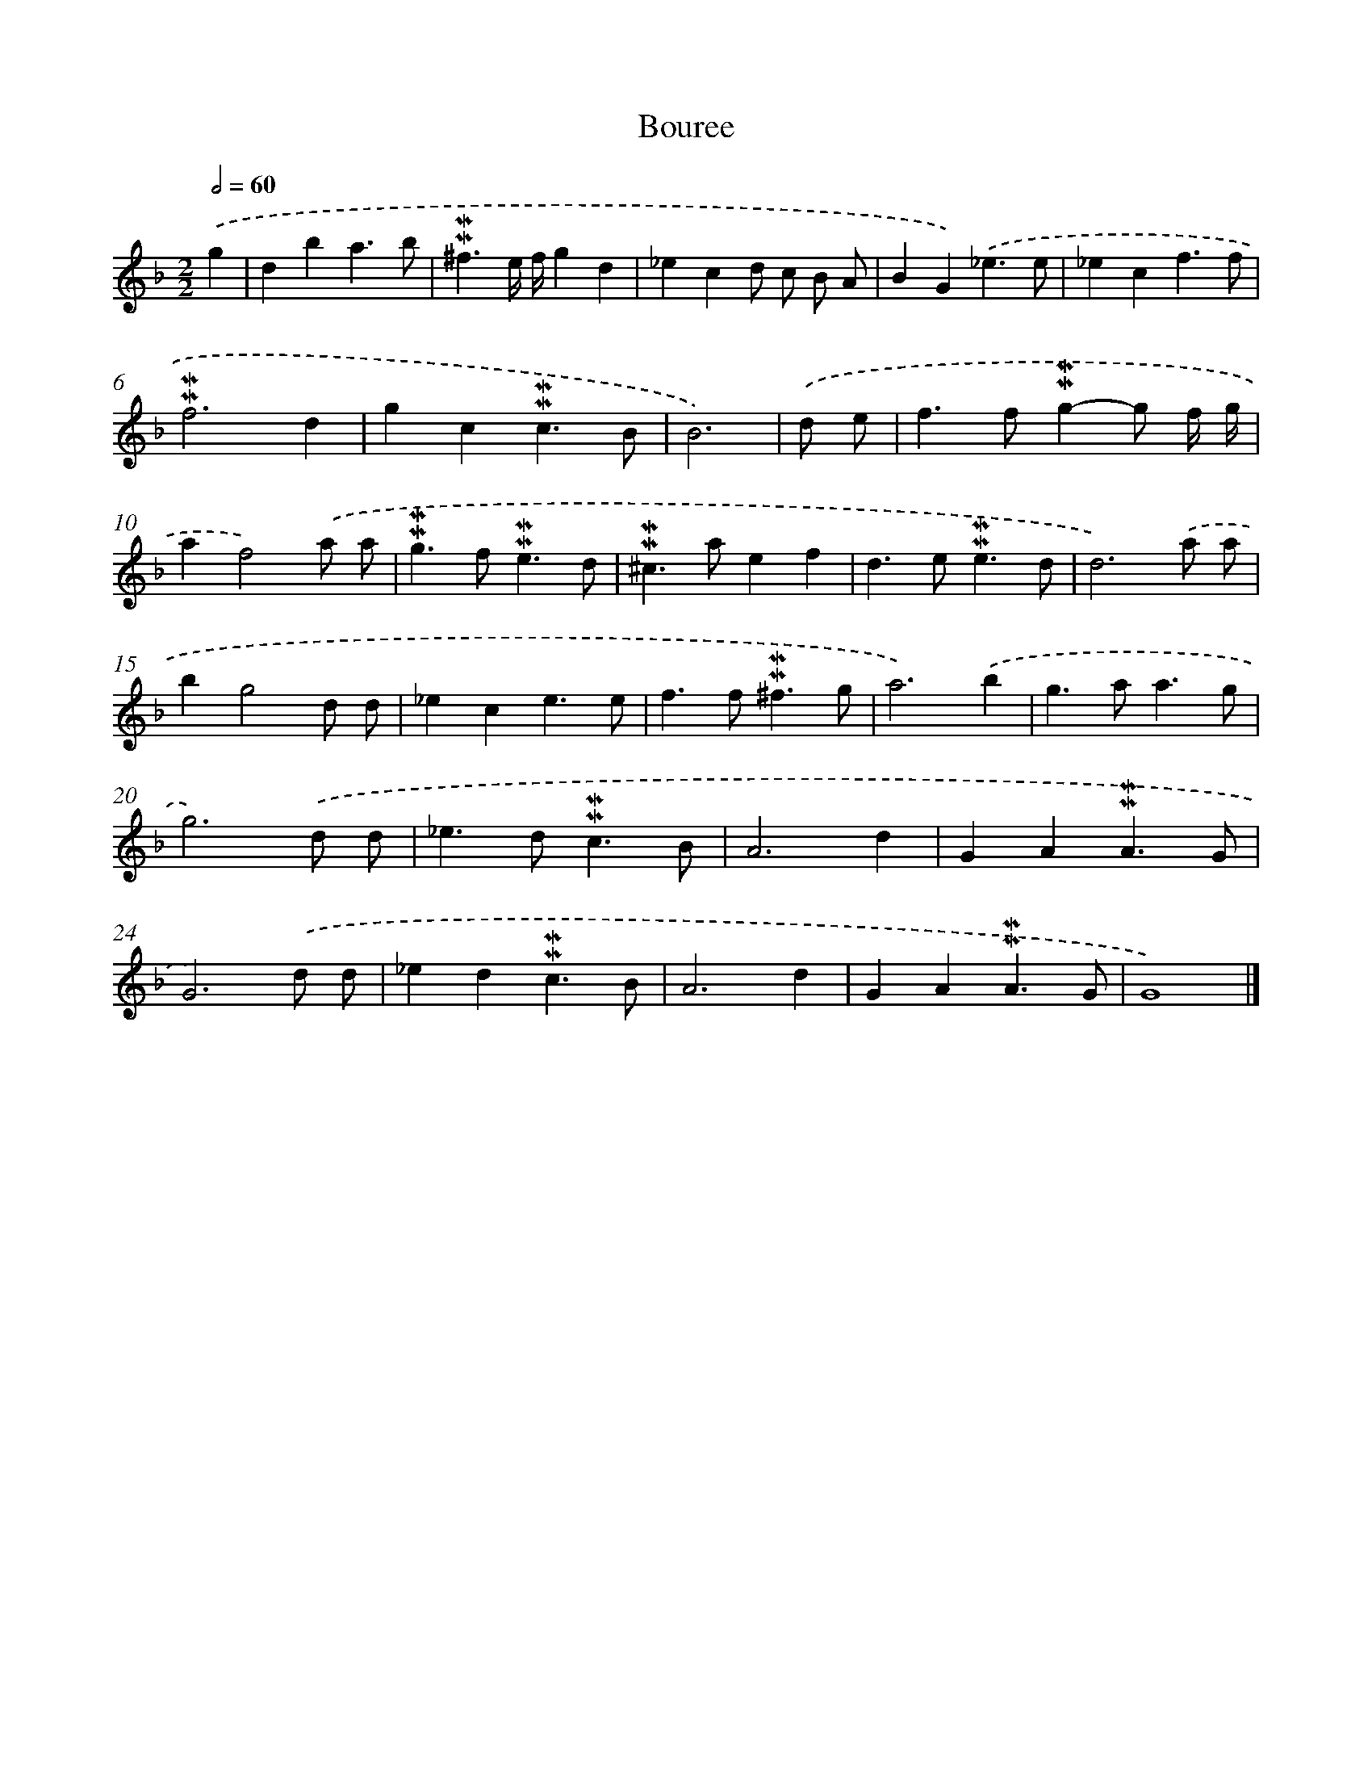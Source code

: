 X: 17020
T: Bouree
%%abc-version 2.0
%%abcx-abcm2ps-target-version 5.9.1 (29 Sep 2008)
%%abc-creator hum2abc beta
%%abcx-conversion-date 2018/11/01 14:38:09
%%humdrum-veritas 3819503154
%%humdrum-veritas-data 507258181
%%continueall 1
%%barnumbers 0
L: 1/4
M: 2/2
Q: 1/2=60
K: F clef=treble
.('g [I:setbarnb 1]|
dba3/b/ |
!mordent!!mordent!^f3/e// f//gd |
_ecd/ c/ B/ A/ |
BG).('_e3/e/ |
_ecf3/f/ |
!mordent!!mordent!f3d |
gc!mordent!!mordent!c3/B/ |
B3) |
.('d/ e/ [I:setbarnb 9]|
f>f!mordent!!mordent!g-g/ f// g// |
af2).('a/ a/ |
!mordent!!mordent!g>f!mordent!!mordent!e3/d/ |
!mordent!!mordent!^c>aef |
d>e!mordent!!mordent!e3/d/ |
d3).('a/ a/ |
bg2d/ d/ |
_ece3/e/ |
f>f!mordent!!mordent!^f3/g/ |
a3).('b |
g>aa3/g/ |
g3).('d/ d/ |
_e>d!mordent!!mordent!c3/B/ |
A3d |
GA!mordent!!mordent!A3/G/ |
G3).('d/ d/ |
_ed!mordent!!mordent!c3/B/ |
A3d |
GA!mordent!!mordent!A3/G/ |
G4) |]
